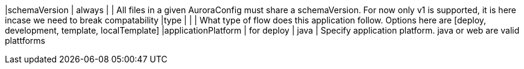 |schemaVersion                  | always     |              | All files in a given AuroraConfig must share a schemaVersion. For now only v1 is supported, it is here incase we need to break compatability
|type                           |            |              | What type of flow does this application follow. Options here are [deploy, development, template, localTemplate]
|applicationPlatform            | for deploy | java         | Specify application platform. java or web are valid plattforms

